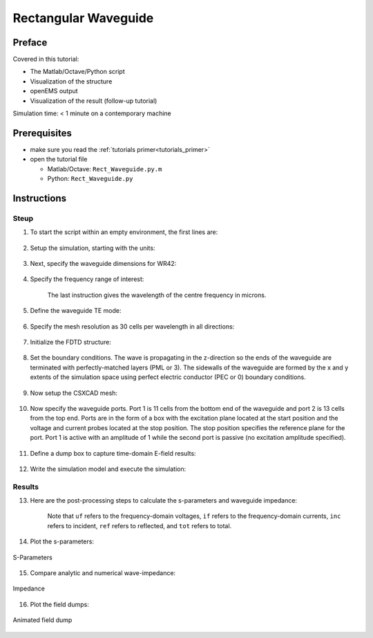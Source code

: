 .. _rect_waveguide_tut:

Rectangular Waveguide
==============================



Preface
-----------------------

Covered in this tutorial:

* The Matlab/Octave/Python script
* Visualization of the structure
* openEMS output
* Visualization of the result (follow-up tutorial)


Simulation time: < 1 minute on a contemporary machine



Prerequisites
-----------------------

* make sure you read the :ref:`tutorials primer<tutorials_primer>`

* open the tutorial file

  * Matlab/Octave: ``Rect_Waveguide.py.m``

  * Python: ``Rect_Waveguide.py``



Instructions
-----------------------

Steup
^^^^^^^^^^^^^^

1. To start the script within an empty environment, the first lines are:

	.. tabs::
		
		.. tab:: Matlab/Octave
			
			.. code-block:: matlab
			  
				close all
				clear
				clc
		
		.. tab:: Python
		
			.. todo::
			
				Python missing


2. Setup the simulation, starting with the units:

	.. tabs::
		
		.. tab:: Matlab/Octave
			
			.. code-block:: matlab
			  
				physical_constants;
				unit = 1e-6; %drawing unit in microns
		
		.. tab:: Python
		
			.. todo::
			
				Python missing


3. Next, specify the waveguide dimensions for WR42:

	.. tabs::
		
		.. tab:: Matlab/Octave
			
			.. code-block:: matlab
			  
				a = 10700;   %waveguide width
				b = 4300;    %waveguide height
				length = 50000;
		
		.. tab:: Python
		
			.. todo::
			
				Python missing


4. Specify the frequency range of interest:

	.. tabs::
		
		.. tab:: Matlab/Octave
			
			.. code-block:: matlab
			  
				f_start = 20e9;
				f_0     = 24e9;
				f_stop  = 26e9;
				lambda0 = c0/f_0/unit;
		
		.. tab:: Python
		
			.. todo::
			
				Python missing


	The last instruction gives the wavelength of the centre frequency in microns.


5. Define the waveguide TE mode:

	.. tabs::
		
		.. tab:: Matlab/Octave
			
			.. code-block:: matlab
			  
				TE_mode = 'TE10';
		
		.. tab:: Python
		
			.. todo::
			
				Python missing


6. Specify the mesh resolution as 30 cells per wavelength in all directions:

	.. tabs::
		
		.. tab:: Matlab/Octave
			
			.. code-block:: matlab
			  
				mesh_res = lambda0./[30 30 30];
		
		.. tab:: Python
		
			.. todo::
			
				Python missing


7. Initialize the FDTD structure:

	.. tabs::
		
		.. tab:: Matlab/Octave
			
			.. code-block:: matlab
			  
				FDTD = InitFDTD('NrTS',1e4, 'OverSampling', 5);
				FDTD = SetGaussExcite(FDTD,0.5*(f_start+f_stop),0.5*(f_stop-f_start));
		
		.. tab:: Python
		
			.. todo::
			
				Python missing


8. Set the boundary conditions. The wave is propagating in the z-direction so the ends of the waveguide are terminated with perfectly-matched layers (PML or 3). The sidewalls of the waveguide are formed by the x and y extents of the simulation space using perfect electric conductor (PEC or 0) boundary conditions.

	.. tabs::
		
		.. tab:: Matlab/Octave
			
			.. code-block:: matlab
			  
				BC = [0 0 0 0 3 3]; %pml in pos. and neg. z-direction
				FDTD = SetBoundaryCond(FDTD,BC);
		
		.. tab:: Python
		
			.. todo::
			
				Python missing


9. Now setup the CSXCAD mesh:

	.. tabs::
		
		.. tab:: Matlab/Octave
			
			.. code-block:: matlab
			  
				CSX = InitCSX();
				mesh.x = SmoothMeshLines([0 a], mesh_res(1));
				mesh.y = SmoothMeshLines([0 b], mesh_res(2));
				mesh.z = SmoothMeshLines([0 length], mesh_res(3));
				CSX = DefineRectGrid(CSX, unit,mesh);
		
		.. tab:: Python
		
			.. todo::
			
				Python missing


10. Now specify the waveguide ports. Port 1 is 11 cells from the bottom end of the waveguide and port 2 is 13 cells from the top end. Ports are in the form of a box with the excitation plane located at the start position and the voltage and current probes located at the stop position. The stop position specifies the reference plane for the port. Port 1 is active with an amplitude of 1 while the second port is passive (no excitation amplitude specified).

	.. tabs::
		
		.. tab:: Matlab/Octave
			
			.. code-block:: matlab
			  
				start=[mesh.x(1)   mesh.y(1)   mesh.z(11)];
				stop =[mesh.x(end) mesh.y(end) mesh.z(15)];
				[CSX, port{1}] = AddRectWaveGuidePort( CSX, 0, 1, start, stop, 'z', a*unit, b*unit, TE_mode, 1);
				 
				start=[mesh.x(1)   mesh.y(1)   mesh.z(end-13)];
				stop =[mesh.x(end) mesh.y(end) mesh.z(end-14)];
				[CSX, port{2}] = AddRectWaveGuidePort( CSX, 0, 2, start, stop, 'z', a*unit, b*unit, TE_mode);
		
		.. tab:: Python
		
			.. todo::
			
				Python missing


11. Define a dump box to capture time-domain E-field results:

	.. tabs::
		
		.. tab:: Matlab/Octave
			
			.. code-block:: matlab
			  
				CSX = AddDump(CSX,'Et','FileType',1,'SubSampling','2,2,2');
				start = [mesh.x(1)   mesh.y(1)   mesh.z(1)];
				stop  = [mesh.x(end) mesh.y(end) mesh.z(end)];
				CSX = AddBox(CSX,'Et',0 , start,stop);
		
		.. tab:: Python
		
			.. todo::
			
				Python missing


12. Write the simulation model and execute the simulation:

	.. tabs::
		
		.. tab:: Matlab/Octave
			
			.. code-block:: matlab
			  
				Sim_Path = 'tmp_mod';
				Sim_CSX = 'rect_wg.xml';
				 
				[status, message, messageid] = rmdir(Sim_Path,'s');
				[status, message, messageid] = mkdir(Sim_Path);
				 
				WriteOpenEMS([Sim_Path '/' Sim_CSX],FDTD,CSX);
				 
				RunOpenEMS(Sim_Path, Sim_CSX)
		
		.. tab:: Python
		
			.. todo::
			
				Python missing



Results
^^^^^^^^^^^^^^^^^

13. Here are the post-processing steps to calculate the s-parameters and waveguide impedance:

	.. tabs::
		
		.. tab:: Matlab/Octave
			
			.. code-block:: matlab
			  
				freq = linspace(f_start,f_stop,201);
				port = calcPort(port, Sim_Path, freq);
				 
				s11 = port{1}.uf.ref./ port{1}.uf.inc;
				s21 = port{2}.uf.ref./ port{1}.uf.inc;
				ZL = port{1}.uf.tot./port{1}.if.tot;
				ZL_a = port{1}.ZL; % analytic waveguide impedance
		
		.. tab:: Python
		
			.. todo::
			
				Python missing

	Note that ``uf`` refers to the frequency-domain voltages, ``if`` refers to the frequency-domain currents, ``inc`` refers to incident, ``ref`` refers to reflected, and ``tot`` refers to total.


14. Plot the s-parameters:

	.. tabs::
		
		.. tab:: Matlab/Octave
			
			.. code-block:: matlab
				
				figure
				plot(freq*1e-6,20*log10(abs(s11)),'k-','Linewidth',2);
				xlim([freq(1) freq(end)]*1e-6);
				grid on;
				hold on;
				plot(freq*1e-6,20*log10(abs(s21)),'r--','Linewidth',2);
				l = legend('S_{11}','S_{21}','Location','Best');
				set(l,'FontSize',12);
				ylabel('S-Parameter (dB)','FontSize',12);
				xlabel('frequency (MHz) \rightarrow','FontSize',12);
		
		.. tab:: Python
		
			.. todo::
			
				Python missing

.. figure:: images/Rect_wg_fig1.png
	:alt: S-Parameters
	:align: center
	:scale: 80%
	
	S-Parameters


15. Compare analytic and numerical wave-impedance:

	.. tabs::
		
		.. tab:: Matlab/Octave
			
			.. code-block:: matlab
			  
				figure
				plot(freq*1e-6,real(ZL),'Linewidth',2);
				hold on;
				grid on;
				plot(freq*1e-6,imag(ZL),'r--','Linewidth',2);
				plot(freq*1e-6,ZL_a,'g-.','Linewidth',2);
				ylabel('ZL (\Omega)','FontSize',12);
				xlabel('frequency (MHz) \rightarrow','FontSize',12);
				xlim([freq(1) freq(end)]*1e-6);
				l = legend('\Re(Z_L)','\Im(Z_L)','Z_L analytic','Location','Best');
				set(l,'FontSize',12);
		
		.. tab:: Python
		
			.. todo::
			
				Python missing

.. figure:: images/Rect_wg_fig2.png
	:alt: Impedance
	:align: center
	:scale: 80%
	
	Impedance


16. Plot the field dumps:

	.. tabs::
		
		.. tab:: Matlab/Octave
			
			.. code-block:: matlab
			  
				figure
				dump_file = [Sim_Path '/Et.h5'];
				PlotArgs.slice = {a/2*unit b/2*unit 0};
				PlotArgs.pauseTime=0.01;
				PlotArgs.component=0;
				PlotArgs.Limit = 'auto';
				PlotHDF5FieldData(dump_file, PlotArgs)
		
		.. tab:: Python
		
			.. todo::
			
				Python missing

.. figure:: images/Rect_wg_animation.gif
	:alt: Animated field dump
	:align: center
	
	Animated field dump
